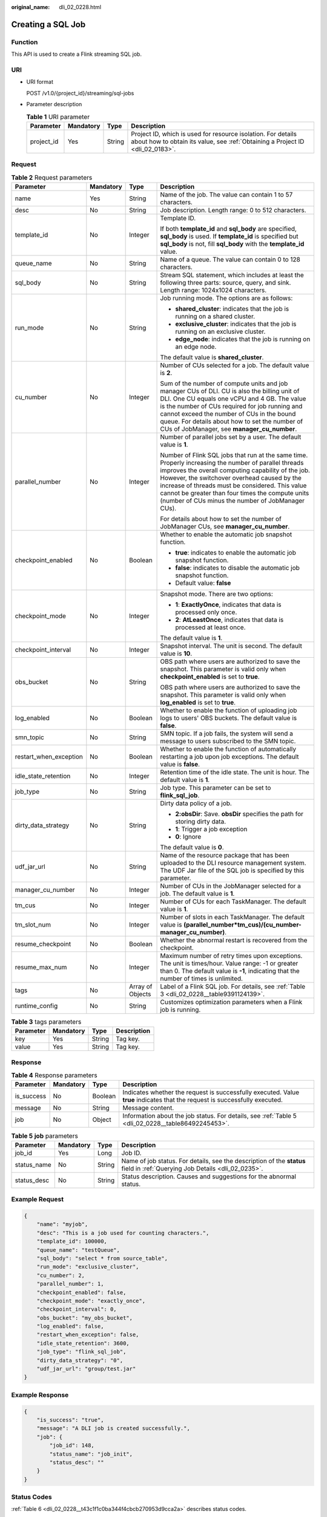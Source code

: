 :original_name: dli_02_0228.html

.. _dli_02_0228:

Creating a SQL Job
==================

Function
--------

This API is used to create a Flink streaming SQL job.

URI
---

-  URI format

   POST /v1.0/{project_id}/streaming/sql-jobs

-  Parameter description

   .. table:: **Table 1** URI parameter

      +------------+-----------+--------+-----------------------------------------------------------------------------------------------------------------------------------------------+
      | Parameter  | Mandatory | Type   | Description                                                                                                                                   |
      +============+===========+========+===============================================================================================================================================+
      | project_id | Yes       | String | Project ID, which is used for resource isolation. For details about how to obtain its value, see :ref:`Obtaining a Project ID <dli_02_0183>`. |
      +------------+-----------+--------+-----------------------------------------------------------------------------------------------------------------------------------------------+

Request
-------

.. table:: **Table 2** Request parameters

   +------------------------+-----------------+------------------+------------------------------------------------------------------------------------------------------------------------------------------------------------------------------------------------------------------------------------------------------------------------------------------------------------------------------------------------------------------------+
   | Parameter              | Mandatory       | Type             | Description                                                                                                                                                                                                                                                                                                                                                            |
   +========================+=================+==================+========================================================================================================================================================================================================================================================================================================================================================================+
   | name                   | Yes             | String           | Name of the job. The value can contain 1 to 57 characters.                                                                                                                                                                                                                                                                                                             |
   +------------------------+-----------------+------------------+------------------------------------------------------------------------------------------------------------------------------------------------------------------------------------------------------------------------------------------------------------------------------------------------------------------------------------------------------------------------+
   | desc                   | No              | String           | Job description. Length range: 0 to 512 characters.                                                                                                                                                                                                                                                                                                                    |
   +------------------------+-----------------+------------------+------------------------------------------------------------------------------------------------------------------------------------------------------------------------------------------------------------------------------------------------------------------------------------------------------------------------------------------------------------------------+
   | template_id            | No              | Integer          | Template ID.                                                                                                                                                                                                                                                                                                                                                           |
   |                        |                 |                  |                                                                                                                                                                                                                                                                                                                                                                        |
   |                        |                 |                  | If both **template_id** and **sql_body** are specified, **sql_body** is used. If **template_id** is specified but **sql_body** is not, fill **sql_body** with the **template_id** value.                                                                                                                                                                               |
   +------------------------+-----------------+------------------+------------------------------------------------------------------------------------------------------------------------------------------------------------------------------------------------------------------------------------------------------------------------------------------------------------------------------------------------------------------------+
   | queue_name             | No              | String           | Name of a queue. The value can contain 0 to 128 characters.                                                                                                                                                                                                                                                                                                            |
   +------------------------+-----------------+------------------+------------------------------------------------------------------------------------------------------------------------------------------------------------------------------------------------------------------------------------------------------------------------------------------------------------------------------------------------------------------------+
   | sql_body               | No              | String           | Stream SQL statement, which includes at least the following three parts: source, query, and sink. Length range: 1024x1024 characters.                                                                                                                                                                                                                                  |
   +------------------------+-----------------+------------------+------------------------------------------------------------------------------------------------------------------------------------------------------------------------------------------------------------------------------------------------------------------------------------------------------------------------------------------------------------------------+
   | run_mode               | No              | String           | Job running mode. The options are as follows:                                                                                                                                                                                                                                                                                                                          |
   |                        |                 |                  |                                                                                                                                                                                                                                                                                                                                                                        |
   |                        |                 |                  | -  **shared_cluster**: indicates that the job is running on a shared cluster.                                                                                                                                                                                                                                                                                          |
   |                        |                 |                  | -  **exclusive_cluster**: indicates that the job is running on an exclusive cluster.                                                                                                                                                                                                                                                                                   |
   |                        |                 |                  | -  **edge_node**: indicates that the job is running on an edge node.                                                                                                                                                                                                                                                                                                   |
   |                        |                 |                  |                                                                                                                                                                                                                                                                                                                                                                        |
   |                        |                 |                  | The default value is **shared_cluster**.                                                                                                                                                                                                                                                                                                                               |
   +------------------------+-----------------+------------------+------------------------------------------------------------------------------------------------------------------------------------------------------------------------------------------------------------------------------------------------------------------------------------------------------------------------------------------------------------------------+
   | cu_number              | No              | Integer          | Number of CUs selected for a job. The default value is **2**.                                                                                                                                                                                                                                                                                                          |
   |                        |                 |                  |                                                                                                                                                                                                                                                                                                                                                                        |
   |                        |                 |                  | Sum of the number of compute units and job manager CUs of DLI. CU is also the billing unit of DLI. One CU equals one vCPU and 4 GB. The value is the number of CUs required for job running and cannot exceed the number of CUs in the bound queue. For details about how to set the number of CUs of JobManager, see **manager_cu_number**.                           |
   +------------------------+-----------------+------------------+------------------------------------------------------------------------------------------------------------------------------------------------------------------------------------------------------------------------------------------------------------------------------------------------------------------------------------------------------------------------+
   | parallel_number        | No              | Integer          | Number of parallel jobs set by a user. The default value is **1**.                                                                                                                                                                                                                                                                                                     |
   |                        |                 |                  |                                                                                                                                                                                                                                                                                                                                                                        |
   |                        |                 |                  | Number of Flink SQL jobs that run at the same time. Properly increasing the number of parallel threads improves the overall computing capability of the job. However, the switchover overhead caused by the increase of threads must be considered. This value cannot be greater than four times the compute units (number of CUs minus the number of JobManager CUs). |
   |                        |                 |                  |                                                                                                                                                                                                                                                                                                                                                                        |
   |                        |                 |                  | For details about how to set the number of JobManager CUs, see **manager_cu_number**.                                                                                                                                                                                                                                                                                  |
   +------------------------+-----------------+------------------+------------------------------------------------------------------------------------------------------------------------------------------------------------------------------------------------------------------------------------------------------------------------------------------------------------------------------------------------------------------------+
   | checkpoint_enabled     | No              | Boolean          | Whether to enable the automatic job snapshot function.                                                                                                                                                                                                                                                                                                                 |
   |                        |                 |                  |                                                                                                                                                                                                                                                                                                                                                                        |
   |                        |                 |                  | -  **true**: indicates to enable the automatic job snapshot function.                                                                                                                                                                                                                                                                                                  |
   |                        |                 |                  | -  **false**: indicates to disable the automatic job snapshot function.                                                                                                                                                                                                                                                                                                |
   |                        |                 |                  | -  Default value: **false**                                                                                                                                                                                                                                                                                                                                            |
   +------------------------+-----------------+------------------+------------------------------------------------------------------------------------------------------------------------------------------------------------------------------------------------------------------------------------------------------------------------------------------------------------------------------------------------------------------------+
   | checkpoint_mode        | No              | Integer          | Snapshot mode. There are two options:                                                                                                                                                                                                                                                                                                                                  |
   |                        |                 |                  |                                                                                                                                                                                                                                                                                                                                                                        |
   |                        |                 |                  | -  **1**: **ExactlyOnce**, indicates that data is processed only once.                                                                                                                                                                                                                                                                                                 |
   |                        |                 |                  | -  **2**: **AtLeastOnce**, indicates that data is processed at least once.                                                                                                                                                                                                                                                                                             |
   |                        |                 |                  |                                                                                                                                                                                                                                                                                                                                                                        |
   |                        |                 |                  | The default value is **1**.                                                                                                                                                                                                                                                                                                                                            |
   +------------------------+-----------------+------------------+------------------------------------------------------------------------------------------------------------------------------------------------------------------------------------------------------------------------------------------------------------------------------------------------------------------------------------------------------------------------+
   | checkpoint_interval    | No              | Integer          | Snapshot interval. The unit is second. The default value is **10**.                                                                                                                                                                                                                                                                                                    |
   +------------------------+-----------------+------------------+------------------------------------------------------------------------------------------------------------------------------------------------------------------------------------------------------------------------------------------------------------------------------------------------------------------------------------------------------------------------+
   | obs_bucket             | No              | String           | OBS path where users are authorized to save the snapshot. This parameter is valid only when **checkpoint_enabled** is set to **true**.                                                                                                                                                                                                                                 |
   |                        |                 |                  |                                                                                                                                                                                                                                                                                                                                                                        |
   |                        |                 |                  | OBS path where users are authorized to save the snapshot. This parameter is valid only when **log_enabled** is set to **true**.                                                                                                                                                                                                                                        |
   +------------------------+-----------------+------------------+------------------------------------------------------------------------------------------------------------------------------------------------------------------------------------------------------------------------------------------------------------------------------------------------------------------------------------------------------------------------+
   | log_enabled            | No              | Boolean          | Whether to enable the function of uploading job logs to users' OBS buckets. The default value is **false**.                                                                                                                                                                                                                                                            |
   +------------------------+-----------------+------------------+------------------------------------------------------------------------------------------------------------------------------------------------------------------------------------------------------------------------------------------------------------------------------------------------------------------------------------------------------------------------+
   | smn_topic              | No              | String           | SMN topic. If a job fails, the system will send a message to users subscribed to the SMN topic.                                                                                                                                                                                                                                                                        |
   +------------------------+-----------------+------------------+------------------------------------------------------------------------------------------------------------------------------------------------------------------------------------------------------------------------------------------------------------------------------------------------------------------------------------------------------------------------+
   | restart_when_exception | No              | Boolean          | Whether to enable the function of automatically restarting a job upon job exceptions. The default value is **false**.                                                                                                                                                                                                                                                  |
   +------------------------+-----------------+------------------+------------------------------------------------------------------------------------------------------------------------------------------------------------------------------------------------------------------------------------------------------------------------------------------------------------------------------------------------------------------------+
   | idle_state_retention   | No              | Integer          | Retention time of the idle state. The unit is hour. The default value is **1**.                                                                                                                                                                                                                                                                                        |
   +------------------------+-----------------+------------------+------------------------------------------------------------------------------------------------------------------------------------------------------------------------------------------------------------------------------------------------------------------------------------------------------------------------------------------------------------------------+
   | job_type               | No              | String           | Job type. This parameter can be set to **flink_sql_job**.                                                                                                                                                                                                                                                                                                              |
   +------------------------+-----------------+------------------+------------------------------------------------------------------------------------------------------------------------------------------------------------------------------------------------------------------------------------------------------------------------------------------------------------------------------------------------------------------------+
   | dirty_data_strategy    | No              | String           | Dirty data policy of a job.                                                                                                                                                                                                                                                                                                                                            |
   |                        |                 |                  |                                                                                                                                                                                                                                                                                                                                                                        |
   |                        |                 |                  | -  **2:obsDir**: Save. **obsDir** specifies the path for storing dirty data.                                                                                                                                                                                                                                                                                           |
   |                        |                 |                  | -  **1**: Trigger a job exception                                                                                                                                                                                                                                                                                                                                      |
   |                        |                 |                  | -  **0**: Ignore                                                                                                                                                                                                                                                                                                                                                       |
   |                        |                 |                  |                                                                                                                                                                                                                                                                                                                                                                        |
   |                        |                 |                  | The default value is **0**.                                                                                                                                                                                                                                                                                                                                            |
   +------------------------+-----------------+------------------+------------------------------------------------------------------------------------------------------------------------------------------------------------------------------------------------------------------------------------------------------------------------------------------------------------------------------------------------------------------------+
   | udf_jar_url            | No              | String           | Name of the resource package that has been uploaded to the DLI resource management system. The UDF Jar file of the SQL job is specified by this parameter.                                                                                                                                                                                                             |
   +------------------------+-----------------+------------------+------------------------------------------------------------------------------------------------------------------------------------------------------------------------------------------------------------------------------------------------------------------------------------------------------------------------------------------------------------------------+
   | manager_cu_number      | No              | Integer          | Number of CUs in the JobManager selected for a job. The default value is **1**.                                                                                                                                                                                                                                                                                        |
   +------------------------+-----------------+------------------+------------------------------------------------------------------------------------------------------------------------------------------------------------------------------------------------------------------------------------------------------------------------------------------------------------------------------------------------------------------------+
   | tm_cus                 | No              | Integer          | Number of CUs for each TaskManager. The default value is **1**.                                                                                                                                                                                                                                                                                                        |
   +------------------------+-----------------+------------------+------------------------------------------------------------------------------------------------------------------------------------------------------------------------------------------------------------------------------------------------------------------------------------------------------------------------------------------------------------------------+
   | tm_slot_num            | No              | Integer          | Number of slots in each TaskManager. The default value is **(parallel_number*tm_cus)/(cu_number-manager_cu_number)**.                                                                                                                                                                                                                                                  |
   +------------------------+-----------------+------------------+------------------------------------------------------------------------------------------------------------------------------------------------------------------------------------------------------------------------------------------------------------------------------------------------------------------------------------------------------------------------+
   | resume_checkpoint      | No              | Boolean          | Whether the abnormal restart is recovered from the checkpoint.                                                                                                                                                                                                                                                                                                         |
   +------------------------+-----------------+------------------+------------------------------------------------------------------------------------------------------------------------------------------------------------------------------------------------------------------------------------------------------------------------------------------------------------------------------------------------------------------------+
   | resume_max_num         | No              | Integer          | Maximum number of retry times upon exceptions. The unit is times/hour. Value range: -1 or greater than 0. The default value is **-1**, indicating that the number of times is unlimited.                                                                                                                                                                               |
   +------------------------+-----------------+------------------+------------------------------------------------------------------------------------------------------------------------------------------------------------------------------------------------------------------------------------------------------------------------------------------------------------------------------------------------------------------------+
   | tags                   | No              | Array of Objects | Label of a Flink SQL job. For details, see :ref:`Table 3 <dli_02_0228__table9391124139>`.                                                                                                                                                                                                                                                                              |
   +------------------------+-----------------+------------------+------------------------------------------------------------------------------------------------------------------------------------------------------------------------------------------------------------------------------------------------------------------------------------------------------------------------------------------------------------------------+
   | runtime_config         | No              | String           | Customizes optimization parameters when a Flink job is running.                                                                                                                                                                                                                                                                                                        |
   +------------------------+-----------------+------------------+------------------------------------------------------------------------------------------------------------------------------------------------------------------------------------------------------------------------------------------------------------------------------------------------------------------------------------------------------------------------+

.. _dli_02_0228__table9391124139:

.. table:: **Table 3** tags parameters

   ========= ========= ====== ===========
   Parameter Mandatory Type   Description
   ========= ========= ====== ===========
   key       Yes       String Tag key.
   value     Yes       String Tag key.
   ========= ========= ====== ===========

Response
--------

.. table:: **Table 4** Response parameters

   +------------+-----------+---------+-----------------------------------------------------------------------------------------------------------------------------+
   | Parameter  | Mandatory | Type    | Description                                                                                                                 |
   +============+===========+=========+=============================================================================================================================+
   | is_success | No        | Boolean | Indicates whether the request is successfully executed. Value **true** indicates that the request is successfully executed. |
   +------------+-----------+---------+-----------------------------------------------------------------------------------------------------------------------------+
   | message    | No        | String  | Message content.                                                                                                            |
   +------------+-----------+---------+-----------------------------------------------------------------------------------------------------------------------------+
   | job        | No        | Object  | Information about the job status. For details, see :ref:`Table 5 <dli_02_0228__table86492245453>`.                          |
   +------------+-----------+---------+-----------------------------------------------------------------------------------------------------------------------------+

.. _dli_02_0228__table86492245453:

.. table:: **Table 5** **job** parameters

   +-------------+-----------+--------+----------------------------------------------------------------------------------------------------------------------------+
   | Parameter   | Mandatory | Type   | Description                                                                                                                |
   +=============+===========+========+============================================================================================================================+
   | job_id      | Yes       | Long   | Job ID.                                                                                                                    |
   +-------------+-----------+--------+----------------------------------------------------------------------------------------------------------------------------+
   | status_name | No        | String | Name of job status. For details, see the description of the **status** field in :ref:`Querying Job Details <dli_02_0235>`. |
   +-------------+-----------+--------+----------------------------------------------------------------------------------------------------------------------------+
   | status_desc | No        | String | Status description. Causes and suggestions for the abnormal status.                                                        |
   +-------------+-----------+--------+----------------------------------------------------------------------------------------------------------------------------+

Example Request
---------------

.. code-block::

   {
       "name": "myjob",
       "desc": "This is a job used for counting characters.",
       "template_id": 100000,
       "queue_name": "testQueue",
       "sql_body": "select * from source_table",
       "run_mode": "exclusive_cluster",
       "cu_number": 2,
       "parallel_number": 1,
       "checkpoint_enabled": false,
       "checkpoint_mode": "exactly_once",
       "checkpoint_interval": 0,
       "obs_bucket": "my_obs_bucket",
       "log_enabled": false,
       "restart_when_exception": false,
       "idle_state_retention": 3600,
       "job_type": "flink_sql_job",
       "dirty_data_strategy": "0",
       "udf_jar_url": "group/test.jar"
   }

Example Response
----------------

.. code-block::

   {
       "is_success": "true",
       "message": "A DLI job is created successfully.",
       "job": {
           "job_id": 148,
           "status_name": "job_init",
           "status_desc": ""
       }
   }

Status Codes
------------

:ref:`Table 6 <dli_02_0228__t43c1f1c0ba344f4cbcb270953d9cca2a>` describes status codes.

.. _dli_02_0228__t43c1f1c0ba344f4cbcb270953d9cca2a:

.. table:: **Table 6** Status codes

   =========== ================================
   Status Code Description
   =========== ================================
   200         The job is created successfully.
   400         The input parameter is invalid.
   =========== ================================

Error Codes
-----------

If an error occurs when this API is invoked, the system does not return the result similar to the preceding example, but returns the error code and error information. For details, see :ref:`Error Code <dli_02_0056>`.
